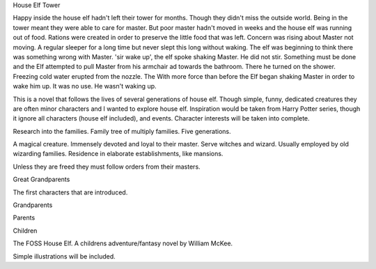 House Elf Tower

Happy inside the house elf hadn't left their tower for months. Though they didn't miss the outside world. Being in the tower meant they were able to care for master. But poor master hadn't moved in weeks and the house elf was running out of food. Rations were created in order to preserve the little food that was left. Concern was rising about Master not moving. A regular sleeper for a long time but never slept this long without waking. The elf was  beginning to think there was something wrong with Master.
'sir wake up', the elf spoke shaking Master. He did not stir. Something must be done and the Elf attempted to pull Master from his armchair ad towards the bathroom. There he turned on the shower. Freezing cold water erupted from the nozzle. The With more force than before the Elf began shaking  Master in order to wake him up. It was no use. He wasn't waking up. 

This is a novel that follows the lives of several generations of house elf. Though simple, funny, dedicated creatures they are often minor characters and I wanted to explore house elf. Inspiration would be taken from Harry Potter series, though it ignore all characters (house elf included), and events. Character interests will be taken into complete.

Research into the families. Family tree of multiply families. Five generations.

A magical creature. Immensely devoted and loyal to their master. Serve witches and wizard. Usually employed by old wizarding families. Residence in elaborate establishments, like mansions. 

Unless they are freed they must follow orders from their masters. 

Great Grandparents

The first characters that are introduced.  

Grandparents

Parents

Children

The FOSS House Elf. A childrens adventure/fantasy novel by William McKee. 

Simple illustrations will be included.
